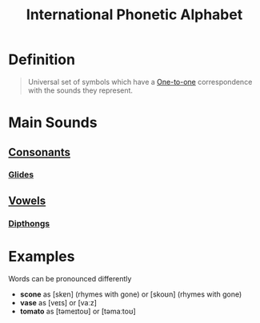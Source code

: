:PROPERTIES:
:ID:       b7ec32a6-345f-49e7-a377-f41b43f16d71
:ROAM_ALIASES: IPA
:END:
#+title: International Phonetic Alphabet
#+filetags: phonetics

* Definition
#+begin_quote
Universal set of symbols which have a [[id:c35cd352-7e53-4c69-bdce-29d0bc1d11aa][One-to-one]] correspondence with the sounds they represent.
#+end_quote

* Main Sounds
** [[id:fc791ad0-6d5d-401f-a4d0-0cea9582a9ce][Consonants]]
*** [[id:d3fcb290-8b15-45b3-b823-6678c40296af][Glides]]
** [[id:c7dc39d3-f617-4902-b909-8a378c4a1e6a][Vowels]]
*** [[id:b1839aa5-ae20-4579-b049-04d2cbe75380][Dipthongs]]

* Examples
Words can be pronounced differently
- *scone* as [skɐn] (rhymes with gone) or [skoʊn] (rhymes with gone)
- *vase* as [veɪs] or [vaːz]
- *tomato* as [təmeɪtoʊ] or [təmaːtoʊ]
